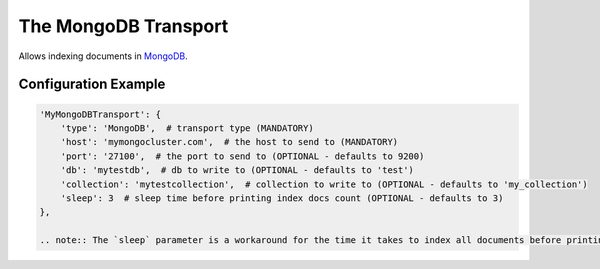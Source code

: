 =====================
The MongoDB Transport
=====================

Allows indexing documents in `MongoDB <http://www.mongodb.org/>`_.


Configuration Example
---------------------

.. code-block:: python

 'MyMongoDBTransport': {
     'type': 'MongoDB',  # transport type (MANDATORY)
     'host': 'mymongocluster.com',  # the host to send to (MANDATORY)
     'port': '27100',  # the port to send to (OPTIONAL - defaults to 9200)
     'db': 'mytestdb',  # db to write to (OPTIONAL - defaults to 'test')
     'collection': 'mytestcollection',  # collection to write to (OPTIONAL - defaults to 'my_collection')
     'sleep': 3  # sleep time before printing index docs count (OPTIONAL - defaults to 3)
 },

 .. note:: The `sleep` parameter is a workaround for the time it takes to index all documents before printing the documents count. It will be removed in the future and a smart mechanism will be implemented.